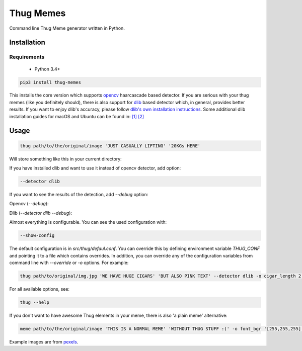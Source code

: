Thug Memes
==========
|build|
|pypi|
|python_versions|
|codecov|

Command line Thug Meme generator written in Python.

Installation
------------

Requirements
^^^^^^^^^^^^
 - Python 3.4+

.. code:: bash

    pip3 install thug-memes

This installs the core version which supports `opencv <https://pypi.python.org/pypi/opencv-python>`__ haarcascade based detector. If you are serious with your thug memes (like you definitely should), there is also support for 
`dlib <http://dlib.net/>`__ based detector which, in general, provides better results. If you want to enjoy dlib's accuracy, please follow `dlib's own installation instructions <https://pypi.python.org/pypi/dlib>`__. Some additional dlib installation guides for macOS and Ubuntu can be found in: `[1] <https://gist.github.com/ageitgey/629d75c1baac34dfa5ca2a1928a7aeaf>`__  `[2] <https://www.pyimagesearch.com/2018/01/22/install-dlib-easy-complete-guide/>`__ 

Usage
-----
.. code:: bash

    thug path/to/the/original/image 'JUST CASUALLY LIFTING' '20KGs HERE'

Will store something like this in your current directory:

|img1|

If you have installed dlib and want to use it instead of opencv detector, add option:

.. code:: bash

    --detector dlib

If you want to see the results of the detection, add *--debug* option:
 

Opencv (*--debug*):

|img2|

Dlib (*--detector dlib --debug*):

|img3|

Almost everything is configurable. You can see the used configuration with: 

.. code:: bash

    --show-config

The default configuration is in `src/thug/defaul.conf`. You can override this by defining environment variable `THUG_CONF` and pointing it to a file which contains overrides. In addition, you can override any of the configuration variables from command line with *--override* or *-o* options. For example:

.. code:: bash

    thug path/to/original/img.jpg 'WE HAVE HUGE CIGARS' 'BUT ALSO PINK TEXT' --detector dlib -o cigar_length 2 -o glasses_width 5 -o font_bgr '[180,105,255]'

|img4|

For all available options, see:

.. code:: bash

    thug --help



If you don't want to have awesome Thug elements in your meme, there is also 'a plain meme' alternative:

.. code:: bash

    meme path/to/the/original/image 'THIS IS A NORMAL MEME' 'WITHOUT THUG STUFF :(' -o font_bgr '[255,255,255]'

|img5|

Example images are from `pexels <https://www.pexels.com/photo-license/>`__.


.. |pypi| image:: https://img.shields.io/pypi/v/thug-memes.svg
   :target: https://pypi.python.org/pypi/thug-memes


.. |build| image:: https://travis-ci.org/jerry-git/thug-memes.svg?branch=master
   :target: https://travis-ci.org/jerry-git/thug-memes

.. |python_versions| image:: https://img.shields.io/pypi/pyversions/thug-memes.svg
   :target: https://pypi.python.org/pypi/thug-memes

.. |codecov| image:: https://codecov.io/gh/jerry-git/thug-memes/branch/master/graph/badge.svg
   :target: https://codecov.io/gh/jerry-git/thug-memes


.. |img1| image:: https://raw.githubusercontent.com/jerry-git/thug-memes/master/doc/examples/1_face_out_thug.jpg
	:height: 600pt

.. |img2| image:: https://raw.githubusercontent.com/jerry-git/thug-memes/master/doc/examples/1_face_debug_opencv.jpg
	:height: 600pt

.. |img3| image:: https://raw.githubusercontent.com/jerry-git/thug-memes/master/doc/examples/1_face_debug_dlib.jpg
	:height: 600pt

.. |img4| image:: https://raw.githubusercontent.com/jerry-git/thug-memes/master/doc/examples/3_faces_thug_custom.jpeg
	:width: 600pt

.. |img5| image:: https://raw.githubusercontent.com/jerry-git/thug-memes/master/doc/examples/normal_meme_out.jpg
	:width: 600pt